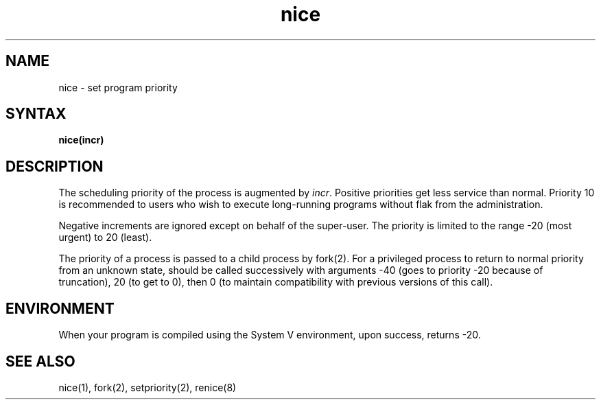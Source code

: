 .TH nice 3
.SH NAME
nice \- set program priority
.SH SYNTAX
.B nice(incr)
.SH DESCRIPTION
The scheduling
priority of the process is augmented by
.IR incr .
Positive priorities get less
service than normal.
Priority 10 is recommended to users
who wish to execute long-running programs
without flak from the administration.
.PP
Negative increments are ignored except on behalf of 
the super-user.
The priority is limited to the range
\-20 (most urgent) to 20 (least).
.PP
The priority of a process is
passed to a child process by fork(2).
For a privileged process to return to normal priority
from an unknown state,
.Pn nice
should be called successively with arguments
\-40 (goes to priority \-20 because of truncation),
20 (to get to 0),
then 0 (to maintain compatibility with previous versions
of this call).
.SH ENVIRONMENT
When your program is compiled using the System V environment,
upon success, 
.PN nice
returns \-20.
.SH "SEE ALSO"
nice(1), fork(2), setpriority(2), renice(8)
